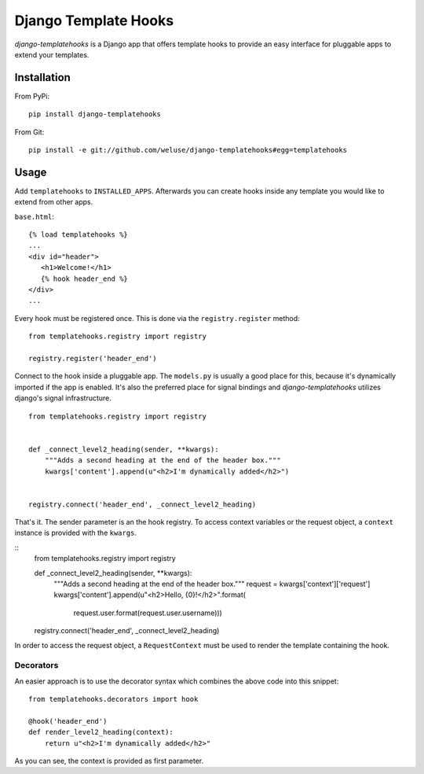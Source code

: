 =====================
Django Template Hooks
=====================

`django-templatehooks` is a Django app that offers template hooks to provide an easy interface for pluggable apps to extend your templates.

Installation
------------

From PyPi::

   pip install django-templatehooks

From Git::

   pip install -e git://github.com/weluse/django-templatehooks#egg=templatehooks

Usage
-----

Add ``templatehooks`` to ``INSTALLED_APPS``.
Afterwards you can create hooks inside any template you would like to extend
from other apps.

``base.html``::

   {% load templatehooks %}
   ...
   <div id="header">
      <h1>Welcome!</h1>
      {% hook header_end %}
   </div>
   ...

Every hook must be registered once. This is done via the ``registry.register``
method::

   from templatehooks.registry import registry

   registry.register('header_end')

Connect to the hook inside a pluggable app. The ``models.py`` is usually a good
place for this, because it's dynamically imported if the app is enabled. It's
also the preferred place for signal bindings and `django-templatehooks` utilizes
django's signal infrastructure.

::

   from templatehooks.registry import registry


   def _connect_level2_heading(sender, **kwargs):
       """Adds a second heading at the end of the header box."""
       kwargs['content'].append(u"<h2>I'm dynamically added</h2>")


   registry.connect('header_end', _connect_level2_heading)

That's it. The sender parameter is an the hook registry. To access
context variables or the request object, a ``context`` instance is provided with
the ``kwargs``.

::
   from templatehooks.registry import registry


   def _connect_level2_heading(sender, **kwargs):
       """Adds a second heading at the end of the header box."""
       request = kwargs['context']['request']
       kwargs['content'].append(u"<h2>Hello, {0}!</h2>".format(
         request.user.format(request.user.username)))


   registry.connect('header_end', _connect_level2_heading)

In order to access the request object, a ``RequestContext`` must be used to
render the template containing the hook.

Decorators
~~~~~~~~~~

.. versionadded:: 0.3

An easier approach is to use the decorator syntax which combines the
above code into this snippet::

   from templatehooks.decorators import hook

   @hook('header_end')
   def render_level2_heading(context):
       return u"<h2>I'm dynamically added</h2>"

As you can see, the context is provided as first parameter.
